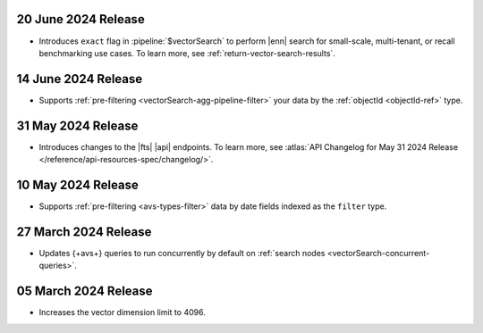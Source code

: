 .. _fts20240620:

20 June 2024 Release
~~~~~~~~~~~~~~~~~~~~

- Introduces ``exact`` flag in :pipeline:`$vectorSearch` to perform |enn| 
  search for small-scale, 
  multi-tenant, or recall benchmarking use cases. 
  To learn more, see :ref:`return-vector-search-results`.

.. _avs20240614:

14 June 2024 Release
~~~~~~~~~~~~~~~~~~~~~

- Supports :ref:`pre-filtering <vectorSearch-agg-pipeline-filter>` 
  your data by the :ref:`objectId <objectId-ref>` type.

.. _avs20240531:

31 May 2024 Release
~~~~~~~~~~~~~~~~~~~~~

- Introduces changes to the |fts| |api| endpoints. To learn more, see
  :atlas:`API Changelog for May 31 2024 Release
  </reference/api-resources-spec/changelog/>`. 

.. _avs20240510:

10 May 2024 Release
~~~~~~~~~~~~~~~~~~~~~~~~

- Supports :ref:`pre-filtering <avs-types-filter>` data by date fields
  indexed as the ``filter`` type. 

.. _avs20240327:

27 March 2024 Release
~~~~~~~~~~~~~~~~~~~~~~~~

- Updates {+avs+} queries to run concurrently by default on :ref:`search
  nodes <vectorSearch-concurrent-queries>`.

.. _avs20240305:

05 March 2024 Release
~~~~~~~~~~~~~~~~~~~~~~~~

- Increases the vector dimension limit to 4096.
